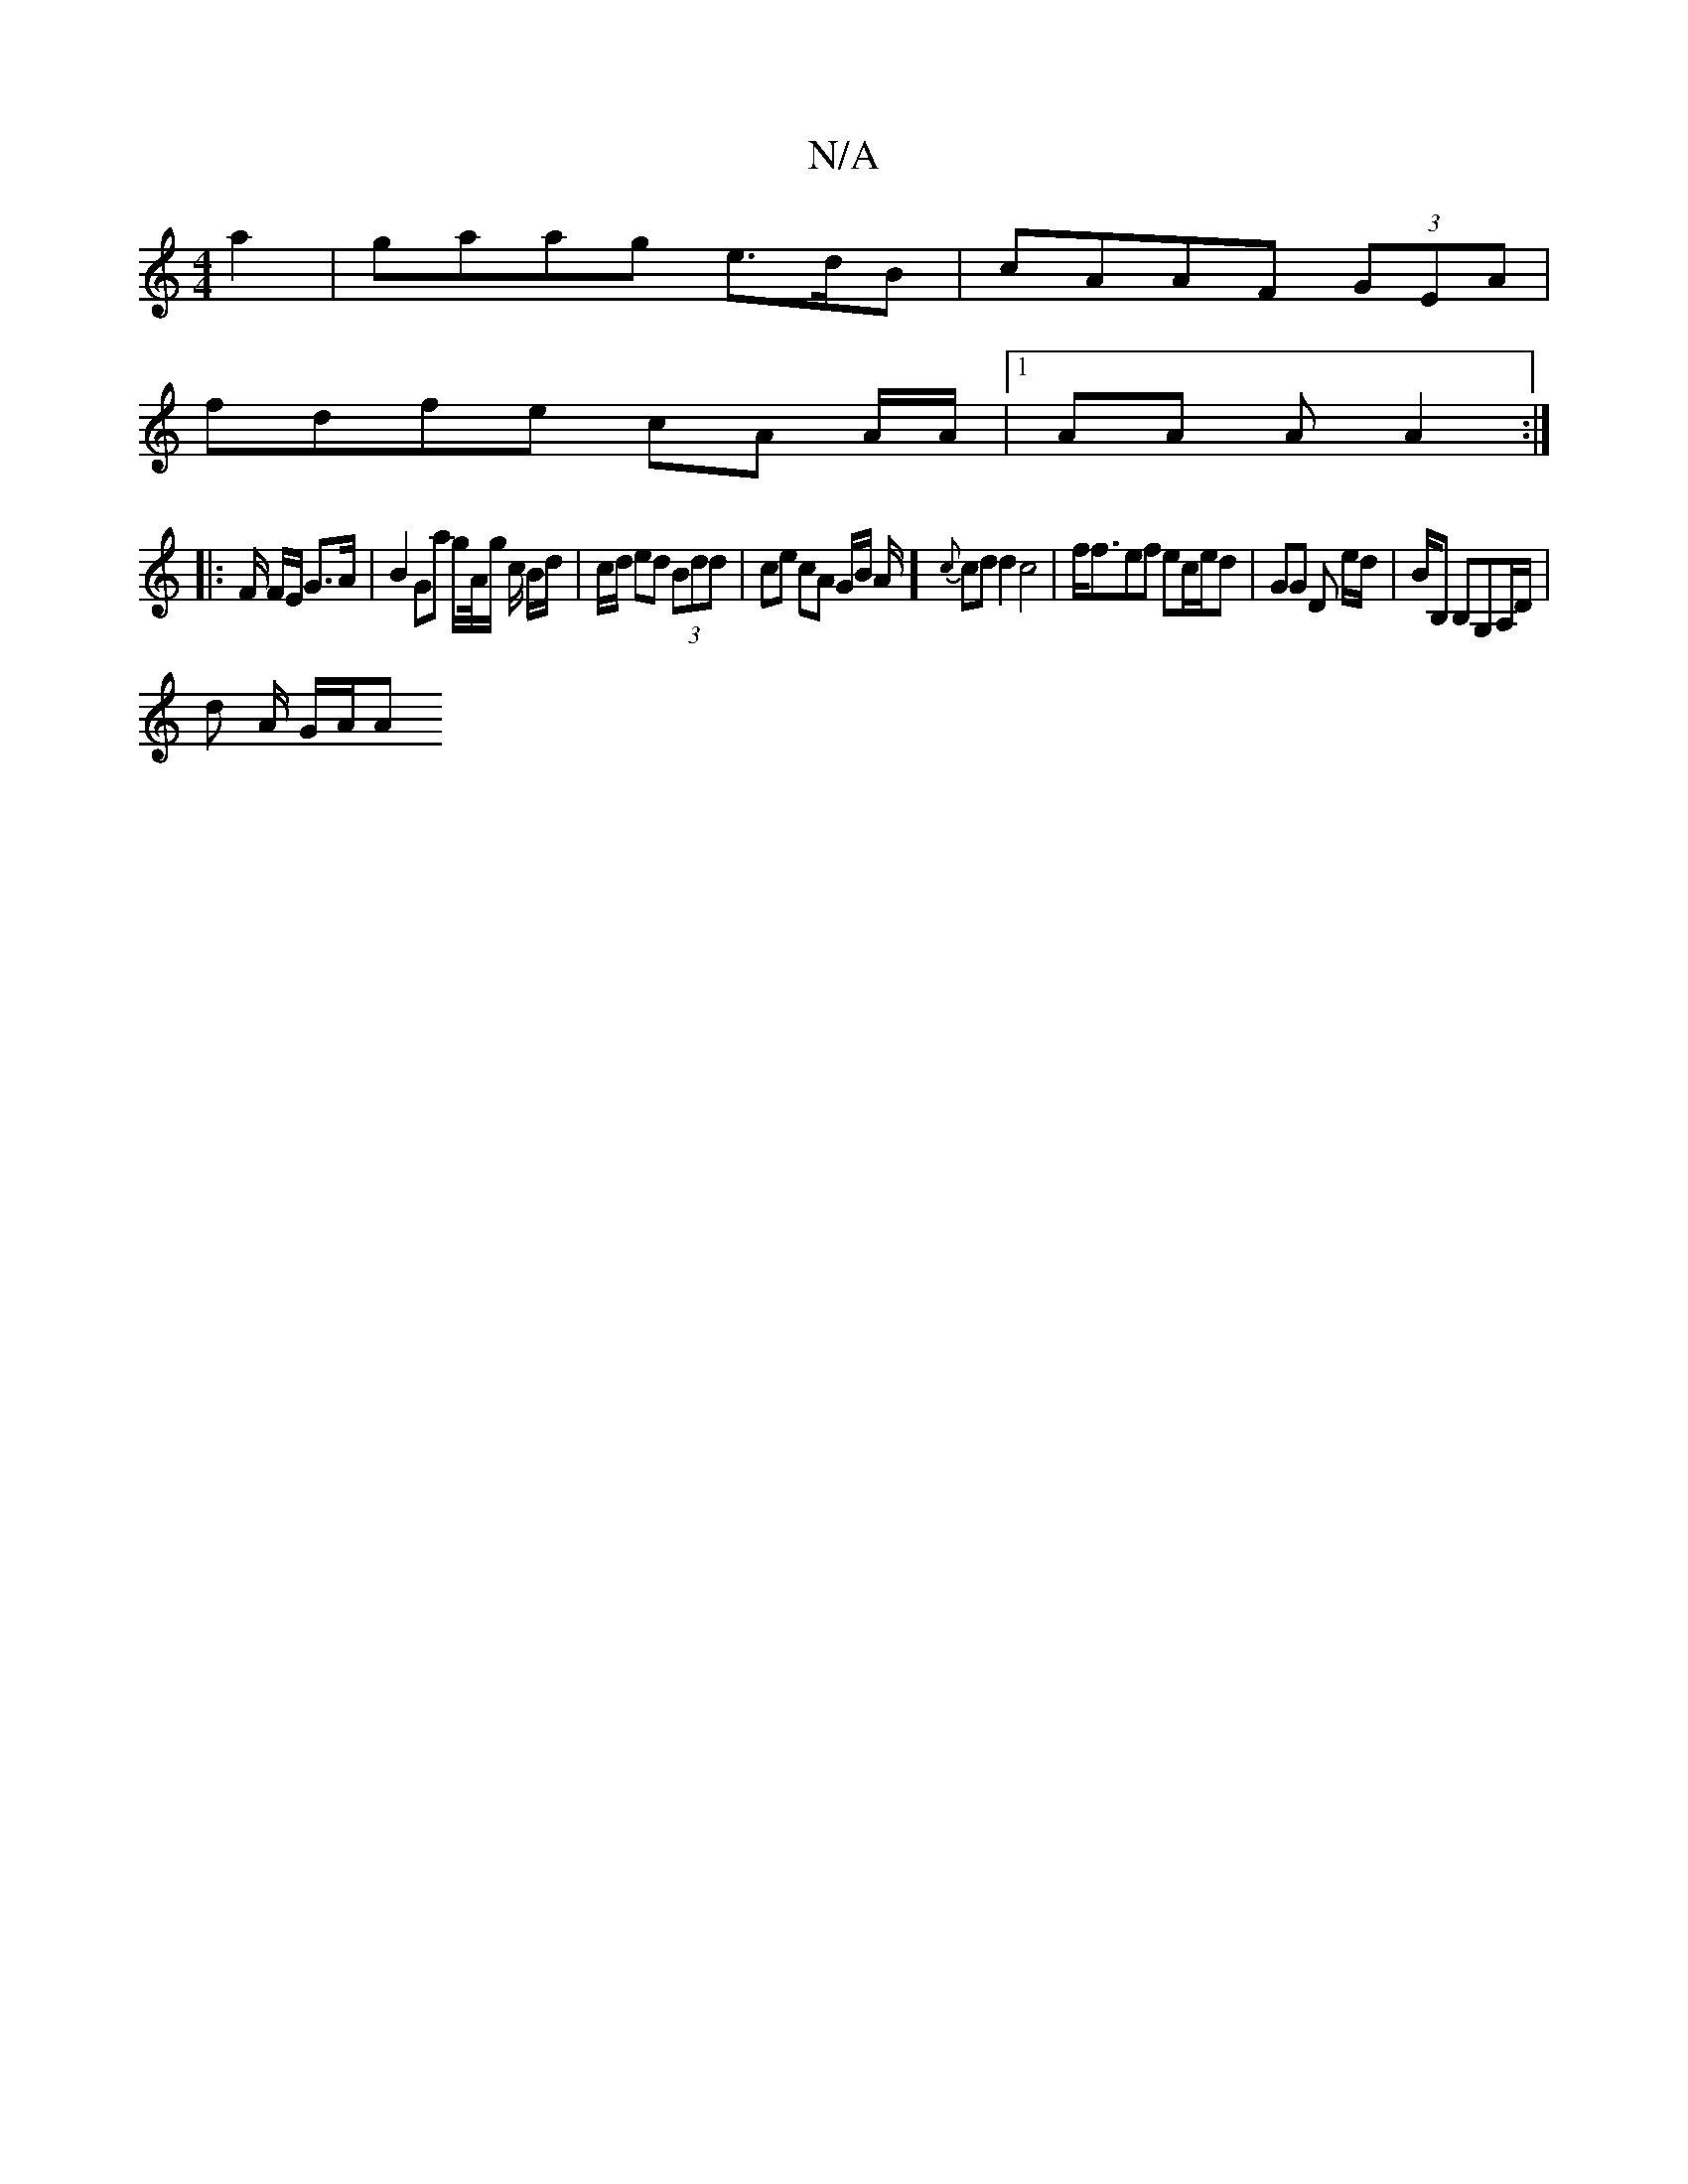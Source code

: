X:1
T:N/A
M:4/4
R:N/A
K:Cmajor
 a2 | gaag e>dB |cAAF (3GEA |
fdfe cA A/A/|1 AA A A2 :|
|: F/ F/E/ G>A|B2 Ga g/2/A//g/ c/ B/d/ | c/d/ ed (3Bdd | ce cA G/B/ A/2/2/2] {c}cd d2 c4 | f<fef ec/e/d | GG D e/2d/|B/B, B,G,A,/D/ |
d A/ G/A/A